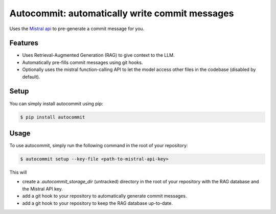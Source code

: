 Autocommit: automatically write commit messages
===============================================

Uses the `Mistral api <https://mistral.ai/>`_ to pre-generate a commit message for you.

.. image:: doc/source/images/autocommit.gif
    :alt: Autocommit in action

Features
--------

- Uses Retrieval-Augmented Generation (RAG) to give context to the LLM.
- Automatically pre-fills commit messages using git hooks.
- Optionally uses the mistral function-calling API to let the model access other files in the codebase (disabled by default).

Setup
-----

You can simply install autocommit using pip:

.. code-block:: console

    $ pip install autocommit


Usage
-----

To use autocommit, simply run the following command in the root of your repository:

.. code-block:: console

    $ autocommit setup --key-file <path-to-mistral-api-key>

This will 

- create a `.autocommit_storage_dir` (untracked) directory in the root of your repository with the RAG database and the Mistral API key.
- add a git hook to your repository to automatically generate commit messages.
- add a git hook to your repository to keep the RAG database up-to-date.



